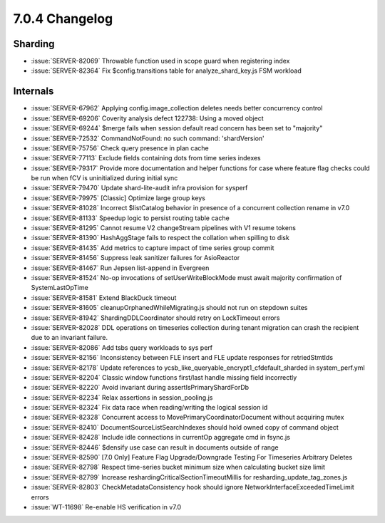 .. _7.0.4-changelog:

7.0.4 Changelog
---------------

Sharding
~~~~~~~~

- :issue:`SERVER-82069` Throwable function used in scope guard when
  registering index
- :issue:`SERVER-82364` Fix $config.transitions table for
  analyze_shard_key.js FSM workload

Internals
~~~~~~~~~

- :issue:`SERVER-67962` Applying config.image_collection deletes needs
  better concurrency control
- :issue:`SERVER-69206` Coverity analysis defect 122738: Using a moved
  object
- :issue:`SERVER-69244` $merge fails when session default read concern
  has been set to "majority"
- :issue:`SERVER-72532` CommandNotFound: no such command: 'shardVersion'
- :issue:`SERVER-75756` Check query presence in plan cache
- :issue:`SERVER-77113` Exclude fields containing dots from time series
  indexes
- :issue:`SERVER-79317` Provide more documentation and helper functions
  for case where feature flag checks could be run when fCV is
  uninitialized during initial sync
- :issue:`SERVER-79470` Update shard-lite-audit infra provision for
  sysperf
- :issue:`SERVER-79975` [Classic] Optimize large group keys
- :issue:`SERVER-81028` Incorrect $listCatalog behavior in presence of a
  concurrent collection rename in v7.0
- :issue:`SERVER-81133` Speedup logic to persist routing table cache
- :issue:`SERVER-81295` Cannot resume V2 changeStream pipelines with V1
  resume tokens
- :issue:`SERVER-81390` HashAggStage fails to respect the collation when
  spilling to disk
- :issue:`SERVER-81435` Add metrics to capture impact of time series
  group commit
- :issue:`SERVER-81456` Suppress leak sanitizer failures for AsioReactor
- :issue:`SERVER-81467` Run Jepsen list-append in Evergreen
- :issue:`SERVER-81524` No-op invocations of setUserWriteBlockMode must
  await majority confirmation of SystemLastOpTime
- :issue:`SERVER-81581` Extend BlackDuck timeout
- :issue:`SERVER-81605` cleanupOrphanedWhileMigrating.js  should not run
  on stepdown suites
- :issue:`SERVER-81942` ShardingDDLCoordinator should retry on
  LockTimeout errors
- :issue:`SERVER-82028` DDL operations on timeseries collection during
  tenant migration can crash the recipient due to an invariant failure.
- :issue:`SERVER-82086` Add tsbs query workloads to sys perf
- :issue:`SERVER-82156` Inconsistency between FLE insert and FLE update
  responses for retriedStmtIds
- :issue:`SERVER-82178` Update references to
  ycsb_like_queryable_encrypt1_cfdefault_sharded in system_perf.yml
- :issue:`SERVER-82204` Classic window functions first/last handle
  missing field incorrectly
- :issue:`SERVER-82220` Avoid invariant during assertIsPrimaryShardForDb
- :issue:`SERVER-82234` Relax assertions in session_pooling.js
- :issue:`SERVER-82324` Fix data race when reading/writing the logical
  session id
- :issue:`SERVER-82328` Concurrent access to
  MovePrimaryCoordinatorDocument without acquiring mutex
- :issue:`SERVER-82410` DocumentSourceListSearchIndexes should hold
  owned copy of command object
- :issue:`SERVER-82428` Include idle connections in currentOp aggregate
  cmd in fsync.js
- :issue:`SERVER-82446` $densify use case can result in documents
  outside of range
- :issue:`SERVER-82590` [7.0 Only] Feature Flag Upgrade/Downgrade
  Testing For Timeseries Arbitrary Deletes
- :issue:`SERVER-82798` Respect time-series bucket minimum size when
  calculating bucket size limit
- :issue:`SERVER-82799` Increase reshardingCriticalSectionTimeoutMillis
  for resharding_update_tag_zones.js
- :issue:`SERVER-82803` CheckMetadataConsistency hook should ignore
  NetworkInterfaceExceededTimeLimit errors
- :issue:`WT-11698` Re-enable HS verification in v7.0

